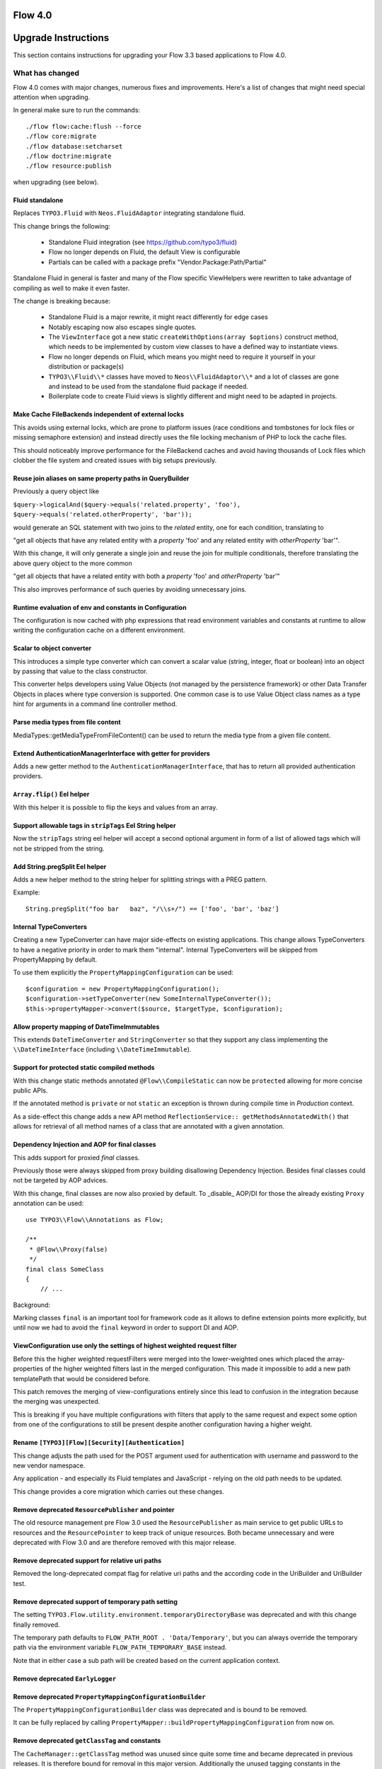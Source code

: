 ========
Flow 4.0
========

====================
Upgrade Instructions
====================

This section contains instructions for upgrading your Flow 3.3 based applications to Flow 4.0.

What has changed
----------------

Flow 4.0 comes with major changes, numerous fixes and improvements. Here's a list of changes that might need special
attention when upgrading.

In general make sure to run the commands::

 ./flow flow:cache:flush --force
 ./flow core:migrate
 ./flow database:setcharset
 ./flow doctrine:migrate
 ./flow resource:publish

when upgrading (see below).

Fluid standalone
^^^^^^^^^^^^^^^^

Replaces ``TYPO3.Fluid`` with ``Neos.FluidAdaptor`` integrating standalone fluid.

This change brings the following:

 * Standalone Fluid integration (see https://github.com/typo3/fluid)
 * Flow no longer depends on Fluid, the default View is configurable
 * Partials can be called with a package prefix "Vendor.Package:Path/Partial"

Standalone Fluid in general is faster and many of the Flow specific ViewHelpers were
rewritten to take advantage of compiling as well to make it even faster.

The change is breaking because:

 * Standalone Fluid is a major rewrite, it might react differently for edge cases
 * Notably escaping now also escapes single quotes.
 * The ``ViewInterface`` got a new static ``createWithOptions(array $options)`` construct method, which needs to be implemented by custom view classes to have a defined way to instantiate views.
 * Flow no longer depends on Fluid, which means you might need to require it yourself in your distribution or package(s)
 * ``TYPO3\\Fluid\\*`` classes have moved to ``Neos\\FluidAdaptor\\*`` and a lot of classes are gone and instead to be used from the standalone fluid package if needed.
 * Boilerplate code to create Fluid views is slightly different and might need to be adapted in projects. 

Make Cache FileBackends independent of external locks
^^^^^^^^^^^^^^^^^^^^^^^^^^^^^^^^^^^^^^^^^^^^^^^^^^^^^

This avoids using external locks, which are prone to platform issues
(race conditions and tombstones for lock files or missing semaphore extension)
and instead directly uses the file locking mechanism of PHP to lock the cache files.

This should noticeably improve performance for the FileBackend caches and avoid
having thousands of Lock files which clobber the file system and created issues
with big setups previously.

Reuse join aliases on same property paths in QueryBuilder
^^^^^^^^^^^^^^^^^^^^^^^^^^^^^^^^^^^^^^^^^^^^^^^^^^^^^^^^^

Previously a query object like

``$query->logicalAnd($query->equals('related.property', 'foo'), $query->equals('related.otherProperty', 'bar'));``

would generate an SQL statement with two joins to the `related` entity, one for each condition, translating to

"get all objects that have any related entity with a `property` 'foo' and any related entity with `otherProperty` 'bar'".

With this change, it will only generate a single join and reuse the join for multiple conditionals, therefore translating the above query object to the more common

"get all objects that have a related entity with both a `property` 'foo' and `otherProperty` 'bar'"

This also improves performance of such queries by avoiding unnecessary joins.

Runtime evaluation of env and constants in Configuration
^^^^^^^^^^^^^^^^^^^^^^^^^^^^^^^^^^^^^^^^^^^^^^^^^^^^^^^^

The configuration is now cached with php expressions that read
environment variables and constants at runtime to allow writing
the configuration cache on a different environment.

Scalar to object converter
^^^^^^^^^^^^^^^^^^^^^^^^^^

This introduces a simple type converter which can convert
a scalar value (string, integer, float or boolean) into an
object by passing that value to the class constructor.

This converter helps developers using Value Objects (not
managed by the persistence framework) or other Data
Transfer Objects in places where type conversion is
supported. One common case is to use Value Object class
names as a type hint for arguments in a command line
controller method.

Parse media types from file content
^^^^^^^^^^^^^^^^^^^^^^^^^^^^^^^^^^^

MediaTypes::getMediaTypeFromFileContent() can be used to return
the media type from a given file content.

Extend AuthenticationManagerInterface with getter for providers
^^^^^^^^^^^^^^^^^^^^^^^^^^^^^^^^^^^^^^^^^^^^^^^^^^^^^^^^^^^^^^^

Adds a new getter method to the ``AuthenticationManagerInterface``, that has to return all provided authentication providers.

``Array.flip()`` Eel helper
^^^^^^^^^^^^^^^^^^^^^^^^^^^

With this helper it is possible to flip the keys and values from an array.

Support allowable tags in ``stripTags`` Eel String helper
^^^^^^^^^^^^^^^^^^^^^^^^^^^^^^^^^^^^^^^^^^^^^^^^^^^^^^^^^

Now the ``stripTags`` string eel helper will accept a second optional argument in form of a list of allowed tags which will not be stripped from the string.

Add String.pregSplit Eel helper
^^^^^^^^^^^^^^^^^^^^^^^^^^^^^^^

Adds a new helper method to the string helper for splitting strings with a PREG pattern.

Example::

    String.pregSplit("foo bar   baz", "/\\s+/") == ['foo', 'bar', 'baz']

Internal TypeConverters
^^^^^^^^^^^^^^^^^^^^^^^

Creating a new TypeConverter can have major side-effects on existing applications.
This change allows TypeConverters to have a negative priority in order to mark them "internal".
Internal TypeConverters will be skipped from PropertyMapping by default.

To use them explicitly the ``PropertyMappingConfiguration`` can be used::

    $configuration = new PropertyMappingConfiguration();
    $configuration->setTypeConverter(new SomeInternalTypeConverter());
    $this->propertyMapper->convert($source, $targetType, $configuration);

Allow property mapping of DateTimeImmutables
^^^^^^^^^^^^^^^^^^^^^^^^^^^^^^^^^^^^^^^^^^^^

This extends ``DateTimeConverter`` and ``StringConverter`` so that they support
any class implementing the ``\\DateTimeInterface`` (including ``\\DateTimeImmutable``).

Support for protected static compiled methods
^^^^^^^^^^^^^^^^^^^^^^^^^^^^^^^^^^^^^^^^^^^^^

With this change static methods annotated ``@Flow\\CompileStatic`` can now
be ``protected`` allowing for more concise public APIs.

If the annotated method is ``private`` or not ``static`` an exception is
thrown during compile time in `Production` context.

As a side-effect this change adds a new API method ``ReflectionService:: getMethodsAnnotatedWith()``
that allows for retrieval of all method names of a class that are annotated with a
given annotation.

Dependency Injection and AOP for final classes
^^^^^^^^^^^^^^^^^^^^^^^^^^^^^^^^^^^^^^^^^^^^^^

This adds support for proxied `final` classes.

Previously those were always skipped from proxy building disallowing Dependency Injection.
Besides final classes could not be targeted by AOP advices.

With this change, final classes are now also proxied by default.
To _disable_ AOP/DI for those the already existing ``Proxy`` annotation can be used::

    use TYPO3\\Flow\\Annotations as Flow;
    
    /**
     * @Flow\\Proxy(false)
     */
    final class SomeClass
    {
        // ...

Background:

Marking classes ``final`` is an important tool for framework code as it allows to define extension points
more explicitly, but until now we had to avoid the ``final`` keyword in order to support DI and AOP.

ViewConfiguration use only the settings of highest weighted request filter
^^^^^^^^^^^^^^^^^^^^^^^^^^^^^^^^^^^^^^^^^^^^^^^^^^^^^^^^^^^^^^^^^^^^^^^^^^

Before this the higher weighted requestFilters were merged into the lower-weighted ones which placed the array-properties of the higher weighted filters last in the merged configuration. This made it impossible to add a new path templatePath that would be considered before.

This patch removes the merging of view-configurations entirely since this lead to confusion in the integration because the merging was unexpected.

This is breaking if you have multiple configurations with filters that apply to the same request and expect some option from one of the configurations to still be present despite another configuration having a higher weight.

Rename ``[TYPO3][Flow][Security][Authentication]``
^^^^^^^^^^^^^^^^^^^^^^^^^^^^^^^^^^^^^^^^^^^^^^^^^^

This change adjusts the path used for the POST argument
used for authentication with username and password to the
new vendor namespace.

Any application - and especially its Fluid templates and
JavaScript - relying on the old path needs to be updated.

This change provides a core migration which carries out
these changes.

Remove deprecated ``ResourcePublisher`` and pointer
^^^^^^^^^^^^^^^^^^^^^^^^^^^^^^^^^^^^^^^^^^^^^^^^^^^

The old resource management pre Flow 3.0 used the ``ResourcePublisher``
as main service to get public URLs to resources and the ``ResourcePointer``
to keep track of unique resources. Both became unnecessary and were
deprecated with Flow 3.0 and are therefore removed with this major release.

Remove deprecated support for relative uri paths
^^^^^^^^^^^^^^^^^^^^^^^^^^^^^^^^^^^^^^^^^^^^^^^^

Removed the long-deprecated compat flag for relative uri paths and the according code in the UriBuilder and UriBuilder test.

Remove deprecated support of temporary path setting
^^^^^^^^^^^^^^^^^^^^^^^^^^^^^^^^^^^^^^^^^^^^^^^^^^^

The setting ``TYPO3.Flow.utility.environment.temporaryDirectoryBase``
was deprecated and with this change finally removed.

The temporary path defaults to ``FLOW_PATH_ROOT . 'Data/Temporary'``, but
you can always override the temporary path via the environment variable
``FLOW_PATH_TEMPORARY_BASE`` instead.

Note that in either case a sub path will be created based on the
current application context.

Remove deprecated ``EarlyLogger``
^^^^^^^^^^^^^^^^^^^^^^^^^^^^^^^^^

Remove deprecated ``PropertyMappingConfigurationBuilder``
^^^^^^^^^^^^^^^^^^^^^^^^^^^^^^^^^^^^^^^^^^^^^^^^^^^^^^^^^

The ``PropertyMappingConfigurationBuilder`` class was deprecated and
is bound to be removed.

It can be fully replaced by calling
``PropertyMapper::buildPropertyMappingConfiguration`` from now on.

Remove deprecated ``getClassTag`` and constants
^^^^^^^^^^^^^^^^^^^^^^^^^^^^^^^^^^^^^^^^^^^^^^^

The ``CacheManager::getClassTag`` method was unused since
quite some time and became deprecated in previous releases.
It is therefore bound for removal in this major version.
Additionally the unused tagging constants in the ``FrontendInterface``
are removed as they are also no longer needed.

Remove relations to party in ``Account`` and ``Security\\Context``
^^^^^^^^^^^^^^^^^^^^^^^^^^^^^^^^^^^^^^^^^^^^^^^^^^^^^^^^^^^^^^^^^^

Since 3.0 something like a ``Party`` is not attached to the account directly anymore.
Fetch your user/party/organization etc. instance on your own using Domain Services or Repositories.

One example is ``TYPO3\\Party\\Domain\\Service\\PartyService``.

Remove deprecated properties and methods in Argument
^^^^^^^^^^^^^^^^^^^^^^^^^^^^^^^^^^^^^^^^^^^^^^^^^^^^

Remove deprecated class ``ResourcePublisher``
^^^^^^^^^^^^^^^^^^^^^^^^^^^^^^^^^^^^^^^^^^^^^

Rename object and resource
^^^^^^^^^^^^^^^^^^^^^^^^^^

This renames the class ``Resource`` to ``ResourceObject`` and renames the namespaces
``TYPO3\\Flow\\Object`` and ``TYPO3\\Flow\\Resource`` to ``TYPO3\\Flow\\ObjectManagement``
and ``TYPO3\\Flow\\ResourceManagement`` respectively.

A Doctrine migration and two core migrations to help with adjusting code are added.

Remove internal properties request and response from RequestHandler
^^^^^^^^^^^^^^^^^^^^^^^^^^^^^^^^^^^^^^^^^^^^^^^^^^^^^^^^^^^^^^^^^^^

Since the ``Request`` and ``Response`` instances are supposed to change inside the ComponentChain,
it is error-prone to keep a reference to the initial instances inside the RequestHandler.
This change removes the class properties $request and $response and instead uses local variables.

This is marked breaking only for the reason that some RequestHandler implementations could
exist that still somehow depend on this internal detail. It is not really breaking as those properties
were never part of the public api though.

Remove "fallback" password hashing strategy
^^^^^^^^^^^^^^^^^^^^^^^^^^^^^^^^^^^^^^^^^^^

This removes the fallback for password hashing strategies.

This is a breaking change for installations that had accounts created with a Flow version lower
than 1.1 (and whose passwords were never updated since then).
In that case make sure to add the prefix to the corresponding accounts in the accounts table.
For the default configuration the corresponding SQL query would be:

    UPDATE typo3_flow_security_account SET credentialssource = CONCAT('bcrypt=>', credentialssource)

Background:

Due to some problems caused by older Flow installations that migrated from 1.0, a fallback
mechanism for the password hashing strategies was implemented for password hashes that don't
contain the strategy prefix (i.e. "bcrypt=>").

As a result the default strategy for ``HashService::hashPassword()`` is a different one than for
``HashService::validatePassword()`` unless specified explicitly because for the latter the configured
fallback strategy would be used rather than the default.

Remove deprecated setting injection
^^^^^^^^^^^^^^^^^^^^^^^^^^^^^^^^^^^

This removes the deprecated injection of settings via the ``@Flow\\Inject`` annotation.
Instead, use the ``@Flow\InjectConfiguration`` annotation.

Remove deprecated ``TypeHandling::hex2bin`` method
^^^^^^^^^^^^^^^^^^^^^^^^^^^^^^^^^^^^^^^^^^^^^^^^^^

Remove deprecated ``StringHelper::match`` method
^^^^^^^^^^^^^^^^^^^^^^^^^^^^^^^^^^^^^^^^^^^^^^^^

Remove deprecated ``Http\\Message`` class
^^^^^^^^^^^^^^^^^^^^^^^^^^^^^^^^^^^^^^^^^

Remove deprecated ``TranslationHelper::translateById``
^^^^^^^^^^^^^^^^^^^^^^^^^^^^^^^^^^^^^^^^^^^^^^^^^^^^^^

Remove deprecated ``redirectToReferringRequest``
^^^^^^^^^^^^^^^^^^^^^^^^^^^^^^^^^^^^^^^^^^^^^^^^

Remove deprecated ``Route::getMatchingUri``
^^^^^^^^^^^^^^^^^^^^^^^^^^^^^^^^^^^^^^^^^^^

Remove output related methods from ``AbstractMigration``
^^^^^^^^^^^^^^^^^^^^^^^^^^^^^^^^^^^^^^^^^^^^^^^^^^^^^^^^

Remove deprecated methods from ``TemplateView``
^^^^^^^^^^^^^^^^^^^^^^^^^^^^^^^^^^^^^^^^^^^^^^^

Upgrading your Packages
-----------------------

Upgrading existing code
^^^^^^^^^^^^^^^^^^^^^^^

There have been major API changes in Flow 4.0 which require your code to be adjusted. As with earlier changes to Flow
that required code changes on the user side we provide a code migration tool.

Given you have a Flow system with your (outdated) package in place you should run the following before attempting to fix
anything by hand::

 ./flow core:migrate --package-key Acme.Demo

The package key is optional, if left out it will work on all packages it finds (except for library packages and packages
prefixed with "TYPO3.*" or "Neos.*") - for the first run you might want to limit things a little to keep the overview,
though.

Make sure to run::

 ./flow help core:migrate

to see all the other helpful options this command provides.

Inside core:migrate
"""""""""""""""""""

The tool roughly works like this:

* Collect all code migrations from packages

* Collect all files from all packages (except *Framework* and
  *Libraries*) or the package given with ``--package-key``
* For each migration and package

  * Check for clean git working copy (otherwise skip it)
  * Check if migration is needed (looks for Migration footers in commit
    messages)
  * Apply migration and commit the changes

Afterwards you probably get a list of warnings and notes from the
migrations, check those to see if anything needs to be done manually.

Check the created commits and feel free to amend as needed, should
things be missing or wrong. The only thing you must keep in place from
the generated commits is the migration data in ``composer.json``. It is
used to detect if a migration has been applied already, so if you drop
it, things might get out of hands in the future.

Upgrading the database schema
-----------------------------

Upgrading the schema is done by running::

 ./flow doctrine:migrate

to update your database with any changes to the framework-supplied
schema.

Famous last words
-----------------

In a nutshell, running::

 ./flow core:migrate
 ./flow doctrine:migrationgenerate

in *Development Context*, padded with some manual checking and adjustments needs to be done.
That should result in a working package.

If it does not and you have no idea what to do next, please get in touch
with us.
